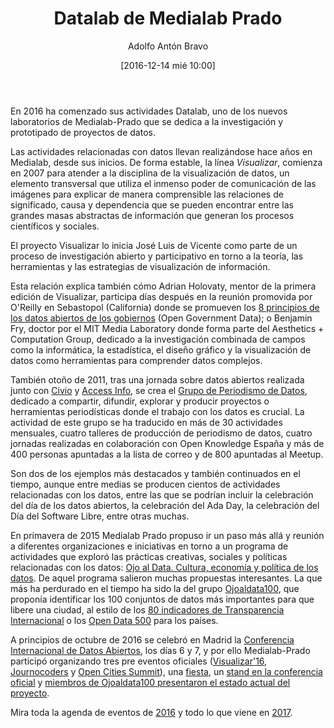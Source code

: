 #+BLOG: medialab-prado.es/datalab
#+CATEGORY: calendario, datalab 
#+TAGS: boletín, actividades, 2016, 2017, datascience, datajournalism, periodismodatos, periodismodedatos, openaccess, openscience, citizendrivendata, data, opendata, datos, datosabiertos, alfabetización
#+DESCRIPTION: Qué es el Datalab de Medialab Prado
#+AUTHOR: Adolfo Antón Bravo
#+EMAIL: adolfo@medialab-prado.es
#+TITLE: Datalab de Medialab Prado
#+DATE: [2016-12-14 mié 10:00]
#+OPTIONS:  num:nil todo:nil pri:nil tags:nil ^:nil TeX:nil
#+TOC: headlines 2
#+LATEX_HEADER: \usepackage[english]{babel}
#+LATEX_HEADER: \addto\captionsenglish{\renewcommand{\contentsname}{{\'I}ndice}}
#+LATEX_HEADER: \renewcommand{\contentsname}{Índice}
#+OPTIONS: reveal_center:t reveal_progress:t reveal_history:nil reveal_control:t
#+OPTIONS: reveal_mathjax:t reveal_rolling_links:t reveal_keyboard:t reveal_overview:t num:nil
#+OPTIONS: reveal_width:1200 reveal_height:800
#+REVEAL_MARGIN: 0.1
#+REVEAL_MIN_SCALE: 0.5
#+REVEAL_MAX_SCALE: 2.5
#+REVEAL_TRANS: linear
#+REVEAL_THEME: sky
#+REVEAL_HLEVEL: 2
#+REVEAL_HEAD_PREAMBLE: <meta name="description" content="Herramientas de Scraping de PDF y Web.">
#+REVEAL_POSTAMBLE: <p> Creado por adolflow. </p>
#+REVEAL_PLUGINS: (highlight notes)
#+REVEAL_EXTRA_CSS: file:///home/flow/Documentos/software/reveal.js/css/reveal.css
#+REVEAL_ROOT: file:///home/flow/Documentos/software/reveal.js/
#+LATEX_HEADER: \maketitle
#+LATEX_HEADER: \tableofcontents

En 2016 ha comenzado sus actividades Datalab, uno de los nuevos laboratorios de Medialab-Prado que se dedica a la investigación y prototipado de proyectos de datos.

Las actividades relacionadas con datos llevan realizándose hace años en Medialab, desde sus inicios. De forma estable, la línea /Visualizar/, comienza en 2007 para atender a la disciplina de la visualización de datos, un elemento transversal que utiliza el inmenso poder de comunicación de las imágenes para explicar de manera comprensible las relaciones de significado, causa y dependencia que se pueden encontrar entre las grandes masas abstractas de información que generan los procesos científicos y sociales.

El proyecto Visualizar lo inicia José Luis de Vicente como parte de un proceso de investigación abierto y participativo en torno a la teoría, las herramientas y las estrategias de visualización de información.

Esta relación explica también cómo Adrian Holovaty, mentor de la primera edición de Visualizar, participa días después en la reunión promovida por O'Reilly en Sebastopol (California) donde se promueven los [[https://opengovdata.org/][8 principios de los datos abiertos de los gobiernos]] (Open Government Data); o Benjamin Fry, doctor por el MIT Media Laboratory donde forma parte del Aesthetics + Computation Group, dedicado a la investigación combinada de campos como la informática, la estadística, el diseño gráfico y la visualización de datos como herramientas para comprender datos complejos.

También otoño de 2011, tras una jornada sobre datos abiertos realizada junto con [[http://www.civio.es][Civio]] y [[http://www.access-info.org][Access Info]], se crea el [[http://medialab-prado.es/article/periodismo_de_datos_-_grupo_de_trabajo][Grupo de Periodismo de Datos]], dedicado a compartir, difundir, explorar y producir proyectos o herramientas periodísticas donde el trabajo con los datos es crucial. La actividad de este grupo se ha traducido en más de 30 actividades mensuales, cuatro talleres de producción de periodismo de datos, cuatro jornadas realizadas en colaboración con Open Knowledge España y más de 400 personas apuntadas a la lista de correo y de 800 apuntadas al Meetup.

Son dos de los ejemplos más destacados y también continuados en el tiempo, aunque entre medias se producen cientos de actividades relacionadas con los datos, entre las que se podrían incluir la celebración del día de los datos abiertos, la celebración del Ada Day, la celebración del Día del Software Libre, entre otras muchas.

En primavera de 2015 Medialab Prado propuso ir un paso más allá y reunión a diferentes organizaciones e iniciativas en torno a un programa de actividades que exploró las prácticas creativas, sociales y políticas relacionadas con los datos: [[http://medialab-prado.es/article/ojoaldata][Ojo al Data. Cultura, economía y política de los datos]]. De aquel programa salieron muchas propuestas interesantes. La que más ha perdurado en el tiempo ha sido la del grupo [[http://medialab-prado.es/article/ojoaldata100][Ojoaldata100]], que proponía identificar los 100 conjuntos de datos más importantes para que libere una ciudad, al estilo de los [[http://www.transparencia.org.es/][80 indicadores de Transparencia Internacional]] o los [[http://www.opendata500.com/][Open Data 500]] para los países.

A principios de octubre de 2016 se celebró en Madrid la [[http://opendatacon.org][Conferencia Internacional de Datos Abiertos]], los días 6 y 7, y por ello Medialab-Prado participó organizando tres pre eventos oficiales ([[http://medialab-prado.es/article/visualizar16-ciudades-abiertas-open-cities][Visualizar'16]], [[http://medialab-prado.es/article/journocoders-cuenta-la-realidad-con-herramientas-de-datos][Journocoders]] y [[http://opencitiessummit.org][Open Cities Summit]]), una [[http://opendatacon.org/agenda/social-events/celebrate-open-data-week-in-madrid/][fiesta]], un [[http://opendatacon.org/agenda/exhibitors/][stand en la conferencia oficial]] y [[http://opendatacon.org/agenda/][miembros de Ojoaldata100 presentaron el estado actual del proyecto]].

Mira toda la agenda de eventos de [[https://github.com/medialab-prado/datalab/blob/master/2016.org][2016]] y todo lo que viene en [[https://github.com/medialab-prado/datalab/blob/master/2017.org][2017]].




